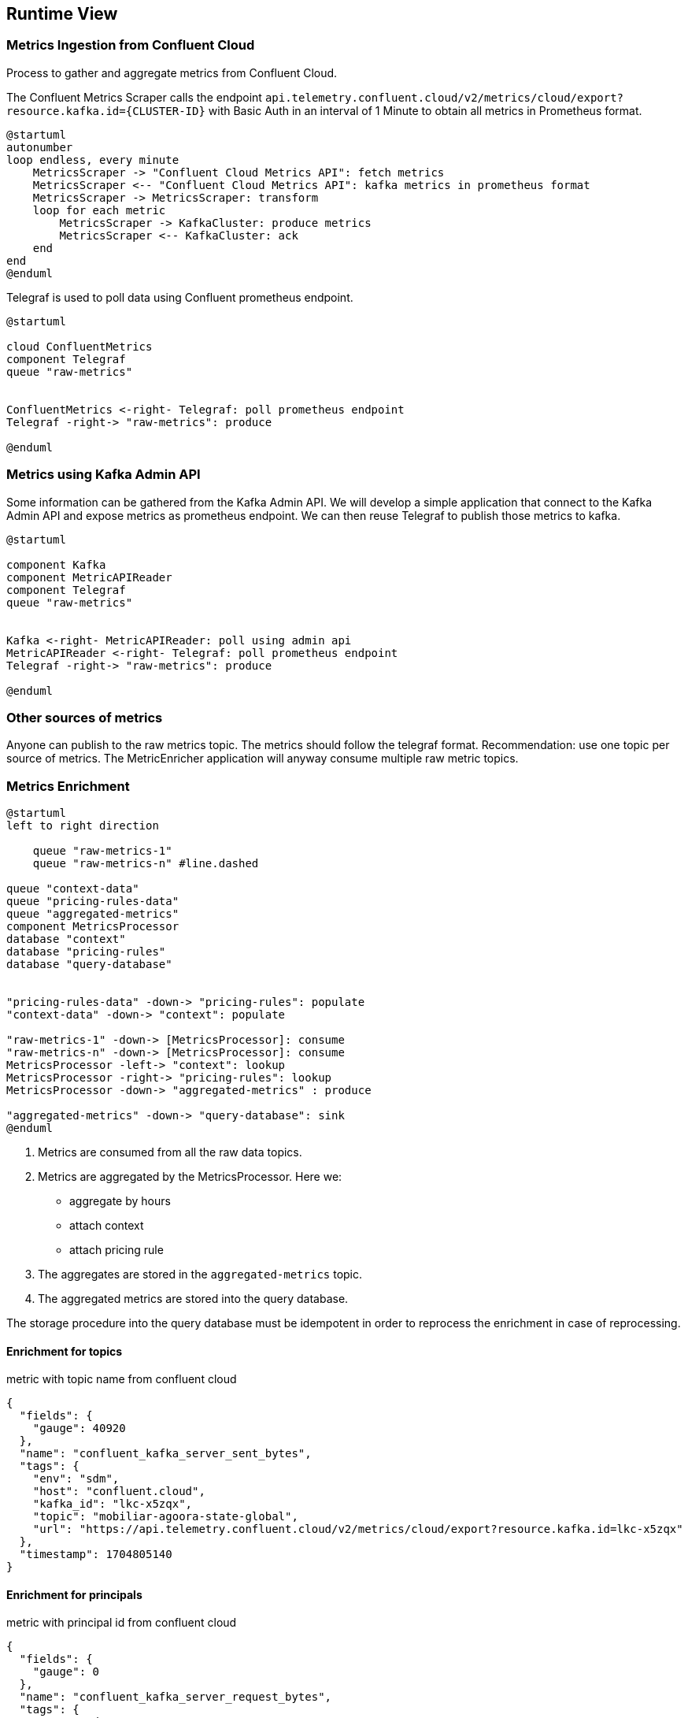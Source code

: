 ifndef::imagesdir[:imagesdir: ../images]

[[section-runtime-view]]
== Runtime View

////
.Contents
The runtime view describes concrete behavior and interactions of the system’s building blocks in form of scenarios from the following areas:

* important use cases or features: how do building blocks execute them?
* interactions at critical external interfaces: how do building blocks cooperate with users and neighboring systems?
* operation and administration: launch, start-up, stop
* error and exception scenarios

Remark: The main criterion for the choice of possible scenarios (sequences, workflows) is their *architectural relevance*. It is *not* important to describe a large number of scenarios. You should rather document a representative selection.

.Motivation
You should understand how (instances of) building blocks of your system perform their job and communicate at runtime.
You will mainly capture scenarios in your documentation to communicate your architecture to stakeholders that are less willing or able to read and understand the static models (building block view, deployment view).

.Form
There are many notations for describing scenarios, e.g.

* numbered list of steps (in natural language)
* activity diagrams or flow charts
* sequence diagrams
* BPMN or EPCs (event process chains)
* state machines
* ...


.Further Information

See https://docs.arc42.org/section-6/[Runtime View] in the arc42 documentation.

////

=== Metrics Ingestion from Confluent Cloud

Process to gather and aggregate metrics from Confluent Cloud.

The Confluent Metrics Scraper calls the endpoint
`api.telemetry.confluent.cloud/v2/metrics/cloud/export?resource.kafka.id={CLUSTER-ID}`
with Basic Auth in an interval of 1 Minute to obtain all metrics in Prometheus format.

[plantuml,target=runtime-scraping,format=svg]
....
@startuml
autonumber
loop endless, every minute
    MetricsScraper -> "Confluent Cloud Metrics API": fetch metrics
    MetricsScraper <-- "Confluent Cloud Metrics API": kafka metrics in prometheus format
    MetricsScraper -> MetricsScraper: transform
    loop for each metric
        MetricsScraper -> KafkaCluster: produce metrics
        MetricsScraper <-- KafkaCluster: ack
    end
end
@enduml
....

Telegraf is used to poll data using Confluent prometheus endpoint.
[plantuml,target=runtime-confluent-telegraf,format=svg]
....
@startuml

cloud ConfluentMetrics
component Telegraf
queue "raw-metrics"


ConfluentMetrics <-right- Telegraf: poll prometheus endpoint
Telegraf -right-> "raw-metrics": produce

@enduml
....

=== Metrics using Kafka Admin API

Some information can be gathered from the Kafka Admin API. We will develop a simple application that connect to the Kafka Admin API and expose metrics as prometheus endpoint. We can then reuse Telegraf to publish those metrics to kafka.

[plantuml,target=runtime-kafka-admin-api,format=svg]
....
@startuml

component Kafka
component MetricAPIReader
component Telegraf
queue "raw-metrics"


Kafka <-right- MetricAPIReader: poll using admin api
MetricAPIReader <-right- Telegraf: poll prometheus endpoint
Telegraf -right-> "raw-metrics": produce

@enduml
....

=== Other sources of metrics

Anyone can publish to the raw metrics topic. The metrics should follow the telegraf format.
Recommendation: use one topic per source of metrics. The MetricEnricher application will anyway consume multiple raw metric topics.

=== Metrics Enrichment

[plantuml,target=runtime-enrich,format=svg]
....
@startuml
left to right direction

    queue "raw-metrics-1"
    queue "raw-metrics-n" #line.dashed

queue "context-data"
queue "pricing-rules-data"
queue "aggregated-metrics"
component MetricsProcessor
database "context"
database "pricing-rules"
database "query-database"


"pricing-rules-data" -down-> "pricing-rules": populate
"context-data" -down-> "context": populate

"raw-metrics-1" -down-> [MetricsProcessor]: consume
"raw-metrics-n" -down-> [MetricsProcessor]: consume
MetricsProcessor -left-> "context": lookup
MetricsProcessor -right-> "pricing-rules": lookup
MetricsProcessor -down-> "aggregated-metrics" : produce

"aggregated-metrics" -down-> "query-database": sink
@enduml
....

1. Metrics are consumed from all the raw data topics.
1. Metrics are aggregated by the MetricsProcessor.
Here we:
 * aggregate by hours
 * attach context
 * attach pricing rule
1. The aggregates are stored in the `aggregated-metrics` topic.
1. The aggregated metrics are stored into the query database.

The storage procedure into the query database must be idempotent in order to reprocess the enrichment in case of reprocessing.

==== Enrichment for topics

.metric with topic name from confluent cloud
[source,json]
----
{
  "fields": {
    "gauge": 40920
  },
  "name": "confluent_kafka_server_sent_bytes",
  "tags": {
    "env": "sdm",
    "host": "confluent.cloud",
    "kafka_id": "lkc-x5zqx",
    "topic": "mobiliar-agoora-state-global",
    "url": "https://api.telemetry.confluent.cloud/v2/metrics/cloud/export?resource.kafka.id=lkc-x5zqx"
  },
  "timestamp": 1704805140
}
----

==== Enrichment for principals

.metric with principal id from confluent cloud
[source,json]
----
{
  "fields": {
    "gauge": 0
  },
  "name": "confluent_kafka_server_request_bytes",
  "tags": {
    "env": "sdm",
    "host": "confluent.cloud",
    "kafka_id": "lkc-x5zqx",
    "principal_id": "u-4j9my2",
    "type": "ApiVersions",
    "url": "https://api.telemetry.confluent.cloud/v2/metrics/cloud/export?resource.kafka.id=lkc-x5zqx"
  },
  "timestamp": 1704805200
}
----

=== Metrics Grouping

- confluent_kafka_server_request_bytes by kafka_id (Cluster) and principal_id (User) for the type Produce as sum stored in produced_bytes
- confluent_kafka_server_response_bytes by kafka_id (Cluster) and principal_id (User) for the type Fetch as sum stored in fetched_bytes
- confluent_kafka_server_retained_bytes by kafka_id (Cluster) and topic as min and max stored in retained_bytes_min and retained_bytes_max
- confluent_kafka_server_consumer_lag_offsets by kafka_id (Cluster) and topic as list of consumer_group_id stored in consumergroups

maybe more are possible.

